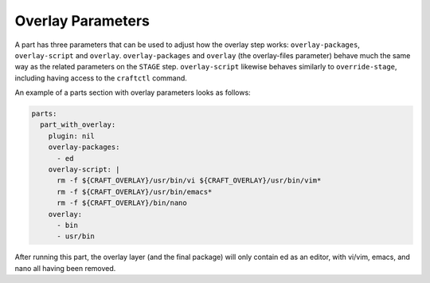 .. _craft_parts_overlay_parameters:

Overlay Parameters
------------------

A part has three parameters that can be used to adjust how the overlay step
works: ``overlay-packages``, ``overlay-script`` and ``overlay``.
``overlay-packages`` and ``overlay`` (the overlay-files parameter) behave much the
same way as the related parameters on the ``STAGE`` step. ``overlay-script``
likewise behaves similarly to ``override-stage``, including having access to
the ``craftctl`` command.

An example of a parts section with overlay parameters looks as follows:

.. code-block:: yaml

    parts:
      part_with_overlay:
        plugin: nil
        overlay-packages:
          - ed
        overlay-script: |
          rm -f ${CRAFT_OVERLAY}/usr/bin/vi ${CRAFT_OVERLAY}/usr/bin/vim*
          rm -f ${CRAFT_OVERLAY}/usr/bin/emacs*
          rm -f ${CRAFT_OVERLAY}/bin/nano
        overlay:
          - bin
          - usr/bin

After running this part, the overlay layer (and the final package) will only
contain ed as an editor, with vi/vim, emacs, and nano all having been
removed.
